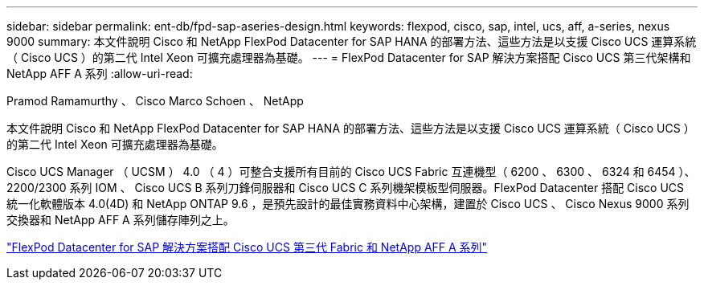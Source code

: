 ---
sidebar: sidebar 
permalink: ent-db/fpd-sap-aseries-design.html 
keywords: flexpod, cisco, sap, intel, ucs, aff, a-series, nexus 9000 
summary: 本文件說明 Cisco 和 NetApp FlexPod Datacenter for SAP HANA 的部署方法、這些方法是以支援 Cisco UCS 運算系統（ Cisco UCS ）的第二代 Intel Xeon 可擴充處理器為基礎。 
---
= FlexPod Datacenter for SAP 解決方案搭配 Cisco UCS 第三代架構和 NetApp AFF A 系列
:allow-uri-read: 


Pramod Ramamurthy 、 Cisco Marco Schoen 、 NetApp

[role="lead"]
本文件說明 Cisco 和 NetApp FlexPod Datacenter for SAP HANA 的部署方法、這些方法是以支援 Cisco UCS 運算系統（ Cisco UCS ）的第二代 Intel Xeon 可擴充處理器為基礎。

Cisco UCS Manager （ UCSM ） 4.0 （ 4 ）可整合支援所有目前的 Cisco UCS Fabric 互連機型（ 6200 、 6300 、 6324 和 6454 ）、 2200/2300 系列 IOM 、 Cisco UCS B 系列刀鋒伺服器和 Cisco UCS C 系列機架模板型伺服器。FlexPod Datacenter 搭配 Cisco UCS 統一化軟體版本 4.0(4D) 和 NetApp ONTAP 9.6 ，是預先設計的最佳實務資料中心架構，建置於 Cisco UCS 、 Cisco Nexus 9000 系列交換器和 NetApp AFF A 系列儲存陣列之上。

link:https://www.cisco.com/c/en/us/td/docs/unified_computing/ucs/UCS_CVDs/flexpod_sap_ontap96.html["FlexPod Datacenter for SAP 解決方案搭配 Cisco UCS 第三代 Fabric 和 NetApp AFF A 系列"^]
